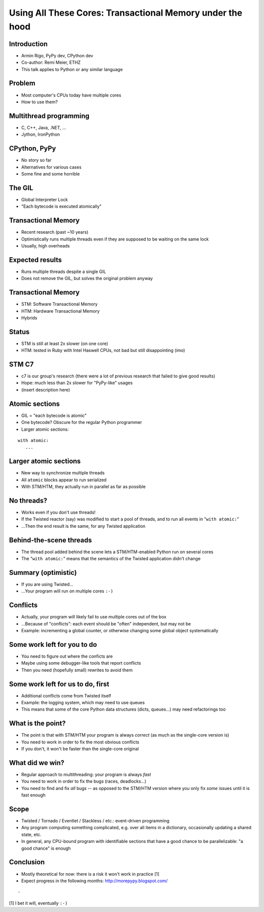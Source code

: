 ==========================================================
Using All These Cores: Transactional Memory under the hood
==========================================================


.. summary:
    - Intro
    - Using multiple threads: C++, Java; Jython, IronPython
    - the GIL in CPython
    - "bytecode" is uninteresting for the Python programmer
    - but larger blocks are
    - if we can make these larger blocks atomic, we win
    - "with atomic:"
    - theoretical only so far!
    - best example: event-driven *non-multithreaded* systems
    - under the hood: transactional memory


Introduction
============

* Armin Rigo, PyPy dev, CPython dev

* Co-author: Remi Meier, ETHZ

* This talk applies to Python or any similar language


Problem
=======

* Most computer's CPUs today have multiple cores

* How to use them?


Multithread programming
=======================

* C, C++, Java, .NET, ...

* Jython, IronPython


CPython, PyPy
=============

* No story so far

* Alternatives for various cases

* Some fine and some horrible


The GIL
=======

* Global Interpreter Lock

* "Each bytecode is executed atomically"


Transactional Memory
====================

* Recent research (past ~10 years)

* Optimistically runs multiple threads even if they
  are supposed to be waiting on the same lock

* Usually, high overheads


Expected results
================

* Runs multiple threads despite a single GIL

* Does not remove the GIL, but solves the original problem anyway


Transactional Memory
====================

* STM: Software Transactional Memory

* HTM: Hardware Transactional Memory

* Hybrids


Status
======

* STM is still at least 2x slower (on one core)

* HTM: tested in Ruby with Intel Haswell CPUs, not bad but
  still disappointing (imo)


STM C7
======

* c7 is our group's research (there were a lot of previous
  research that failed to give good results)

* Hope: much less than 2x slower for "PyPy-like" usages

* (insert description here)


Atomic sections
===============

* GIL = "each bytecode is atomic"

* One bytecode?  Obscure for the regular Python programmer

* Larger atomic sections:

::

   with atomic:
      ...


Larger atomic sections
======================

* New way to synchronize multiple threads

* All ``atomic`` blocks appear to run serialized

* With STM/HTM, they actually run in parallel as far as possible


No threads?
===========

* Works even if you don't use threads!

* If the Twisted reactor (say) was modified to start a pool of threads,
  and to run all events in "``with atomic:``"

* ...Then the end result is the same, for any Twisted application


Behind-the-scene threads
========================

* The thread pool added behind the scene lets a STM/HTM-enabled
  Python run on several cores

* The "``with atomic:``" means that the semantics of the Twisted
  application didn't change


Summary (optimistic)
====================

* If you are using Twisted...

* ...Your program will run on multiple cores ``:-)``


Conflicts
=========

* Actually, your program will likely fail to use multiple cores
  out of the box

* ...Because of "conflicts": each event should be "often" independent,
  but may not be
  
* Example: incrementing a global counter, or otherwise changing some
  global object systematically


Some work left for you to do
============================

* You need to figure out where the conficts are

* Maybe using some debugger-like tools that report conflicts

* Then you need (hopefully small) rewrites to avoid them


Some work left for us to do, first
==================================

* Additional conflicts come from Twisted itself

* Example: the logging system, which may need to use queues

* This means that some of the core Python data structures (dicts,
  queues...) may need refactorings too


What is the point?
==================

* The point is that with STM/HTM your program is always *correct*
  (as much as the single-core version is)

* You need to work in order to fix the most obvious conflicts

* If you don't, it won't be faster than the single-core original


What did we win?
================

* Regular approach to multithreading: your program is always *fast*

* You need to work in order to fix the bugs (races, deadlocks...)

* You need to find and fix *all* bugs -- as opposed to the STM/HTM
  version where you only fix *some* issues until it is fast enough


Scope
=====

* Twisted / Tornado / Eventlet / Stackless / etc.: event-driven programming

* Any program computing something complicated, e.g. over all items in
  a dictionary, occasionally updating a shared state, etc.

* In general, any CPU-bound program with identifiable sections that
  have a good chance to be parallelizable: "a good chance" is enough


Conclusion
==========

* Mostly theoretical for now: there is a risk it won't work in
  practice [1]

* Expect progress in the following months: http://morepypy.blogspot.com/

::

    -
  
[1] I bet it will, eventually ``:-)``
